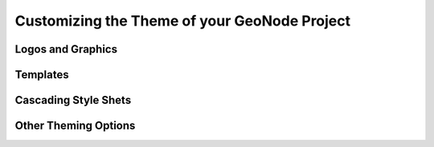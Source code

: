 .. _theme:

Customizing the Theme of your GeoNode Project
=============================================

Logos and Graphics
------------------

Templates
---------

Cascading Style Shets
---------------------

Other Theming Options
------------------------------

